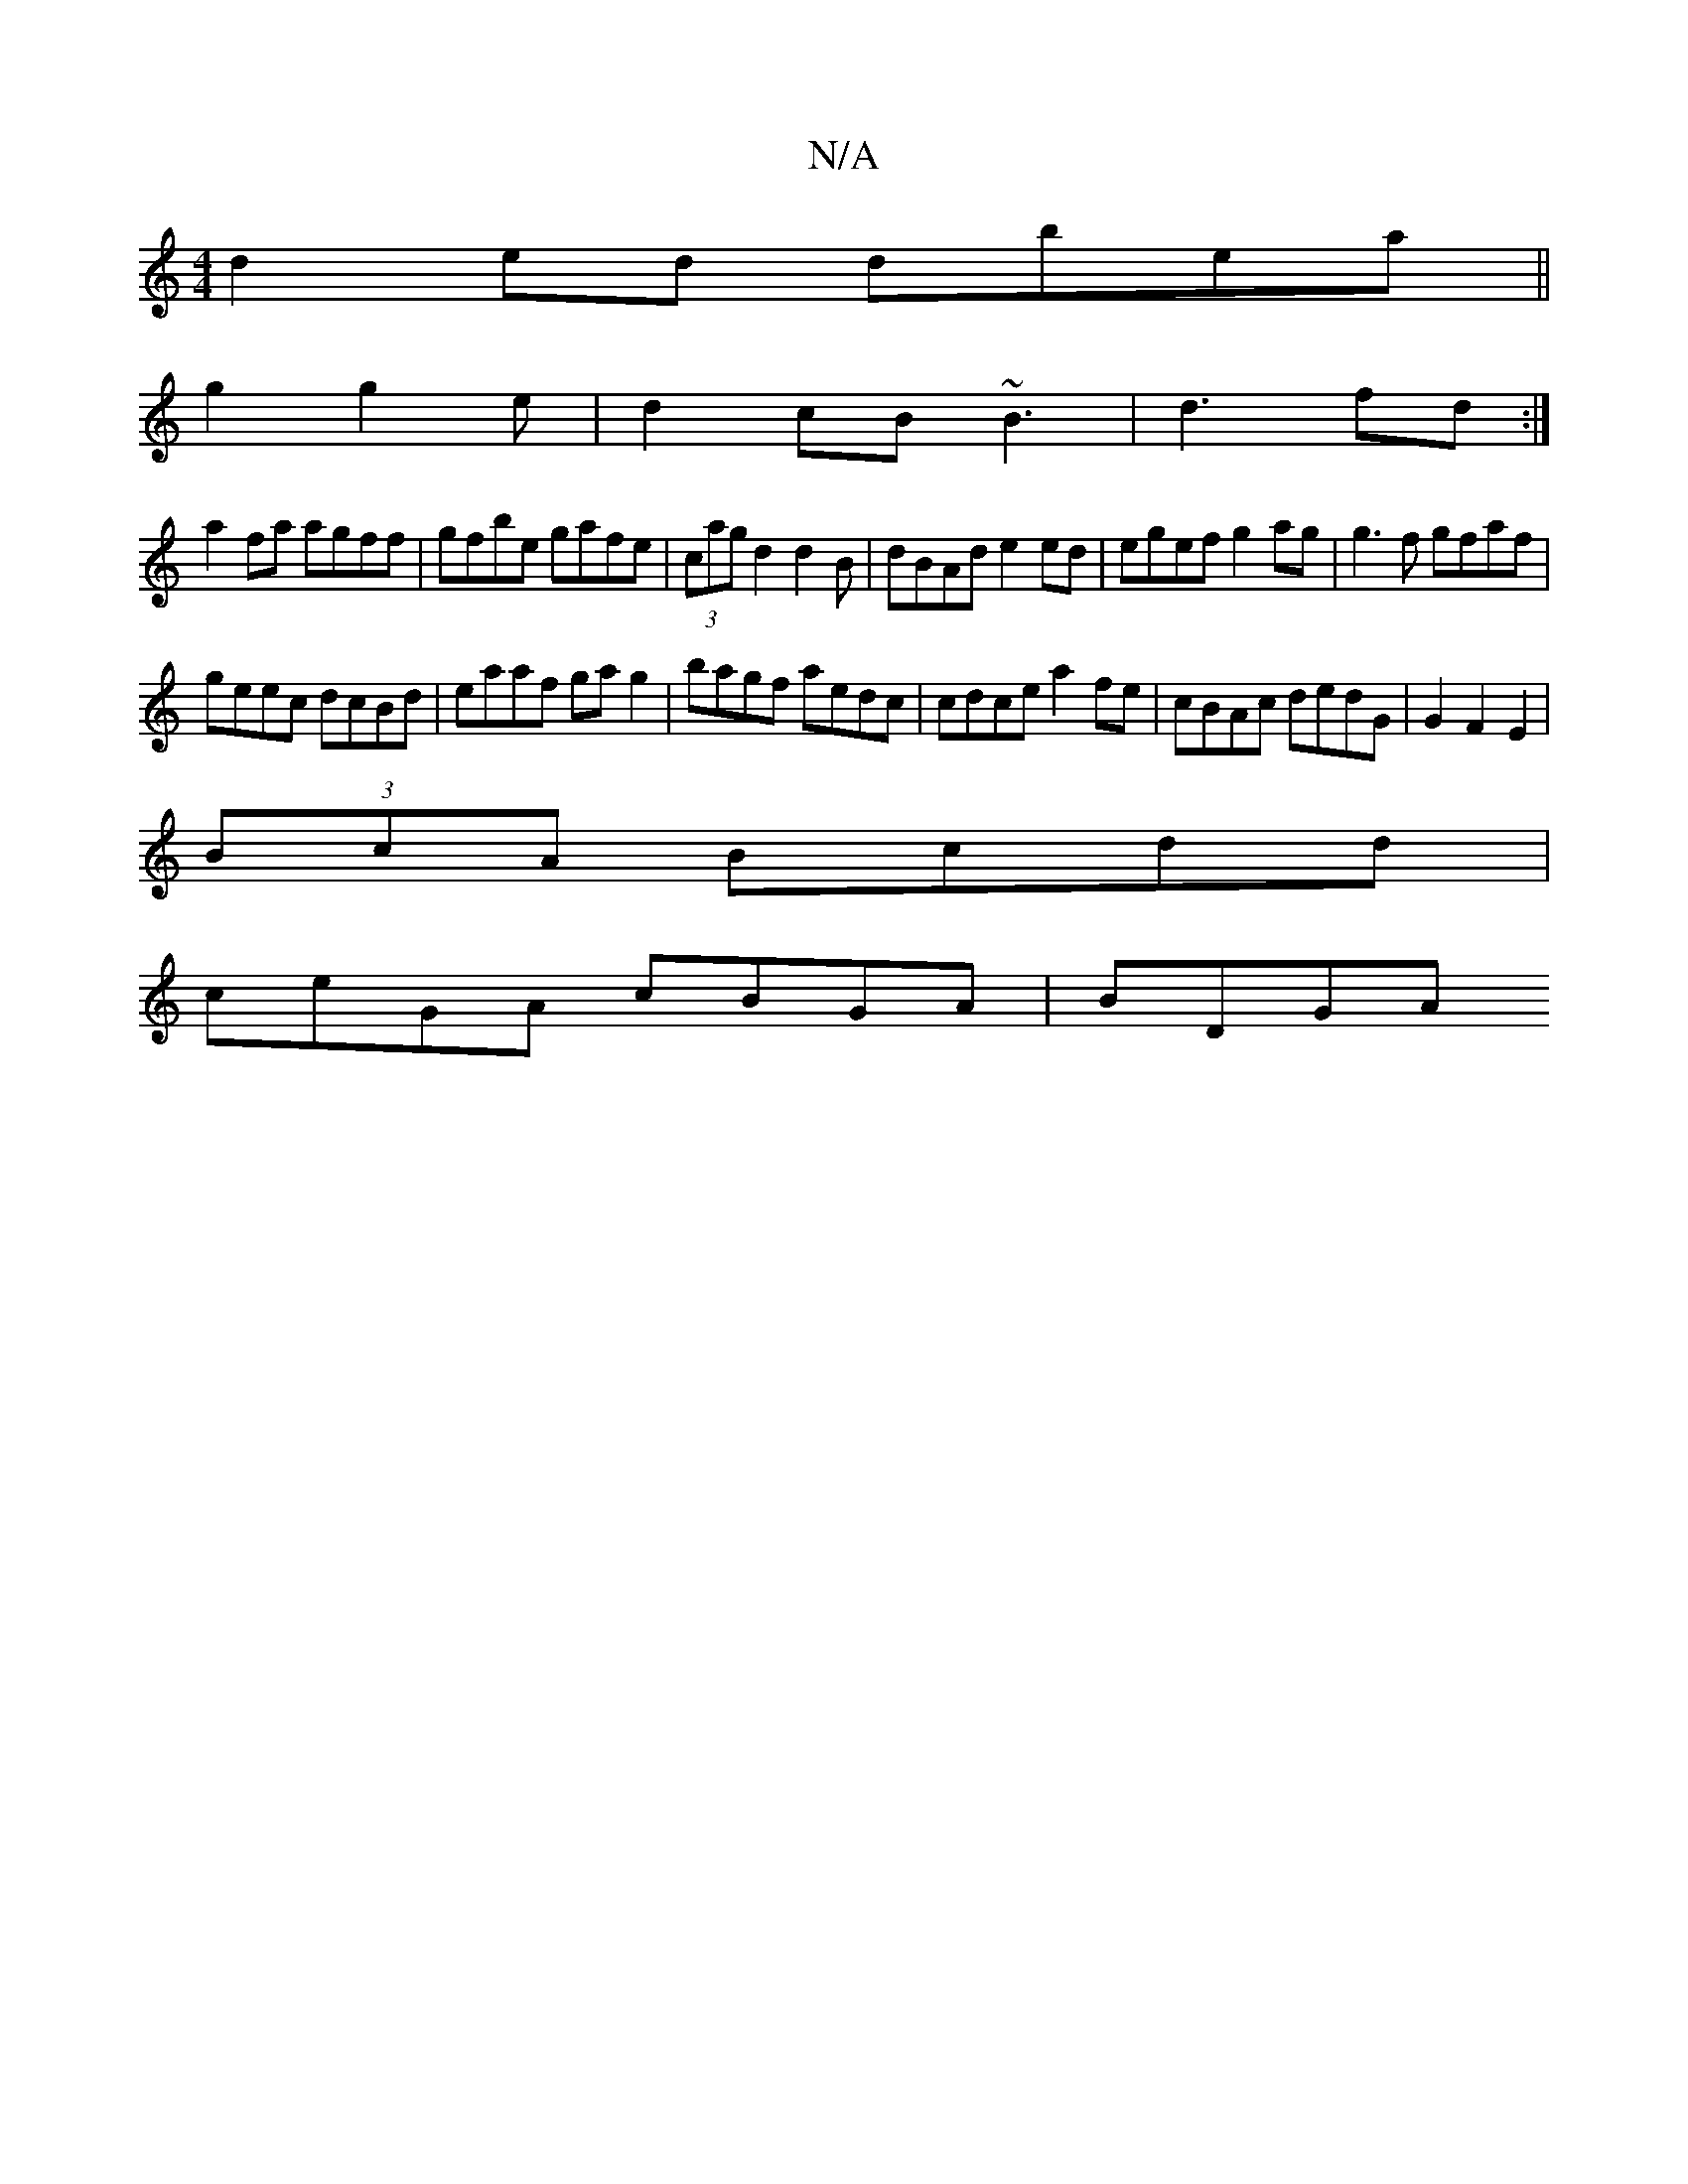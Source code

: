 X:1
T:N/A
M:4/4
R:N/A
K:Cmajor
d2 ed dbea||
g2 g2e|d2 cB ~B3 | d3 fd :|
a2fa agff | gfbe gafe | (3cag d2 d2B|dBAd e2ed|egef g2 ag | g3f gfaf |
geec dcBd|eaaf gag2|bagf aedc|cdce a2fe | cBAc dedG|G2F2 E2|
(3BcA Bcdd |
ceGA cBGA|BDGA